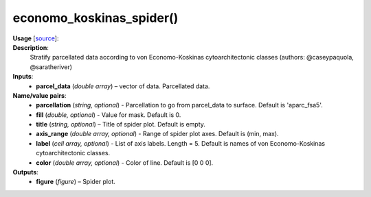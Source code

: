 .. _apireferencelist_eco_kos:

.. title:: Matlab API | economo_koskinas_spider

.. _economo_koskinas_spider_mat:

economo_koskinas_spider()
------------------------------------

**Usage** [`source <https://github.com/MICA-MNI/ENIGMA/blob/master/matlab/scripts/histology/economo_koskinas_spider.m>`_]:
    .. function:: 
        class_mean = economo_koskinas_spider(parcel_data, varargin)

**Description**:
    Stratify parcellated data according to von Economo-Koskinas cytoarchitectonic classes (authors: @caseypaquola, @saratheriver)

**Inputs**:
    - **parcel_data** (*double array*) – vector of data. Parcellated data.

**Name/value pairs**:
    - **parcellation** (*string, optional*) - Parcellation to go from parcel_data to surface. Default is 'aparc_fsa5'.
    - **fill** (*double, optional*) - Value for mask. Default is 0.
    - **title** (*string, optional*) – Title of spider plot. Default is empty.
    - **axis_range** (*double array, optional*) - Range of spider plot axes. Default is (min, max).
    - **label** (*cell array, optional*) - List of axis labels. Length = 5. Default is names of von Economo-Koskinas cytoarchitectonic classes.
    - **color** (*double array, optional*) - Color of line. Default is [0 0 0].

**Outputs**:
    - **figure** (*figure*) – Spider plot.